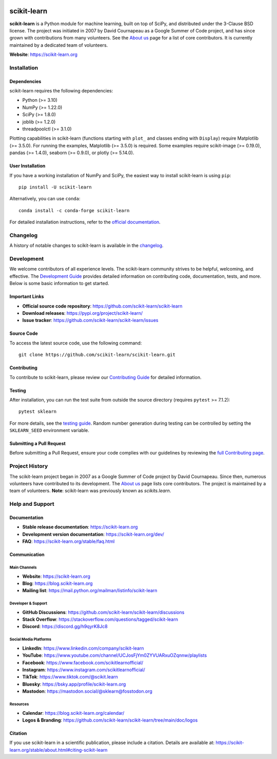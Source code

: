 .. -*- mode: rst -*-

|Azure| |Codecov| |CircleCI| |Nightly wheels| |Ruff| |PythonVersion| |PyPi| |DOI| |Benchmark|

.. |Azure| image:: https://dev.azure.com/scikit-learn/scikit-learn/_apis/build/status/scikit-learn.scikit-learn?branchName=main
   :target: https://dev.azure.com/scikit-learn/scikit-learn/_build/latest?definitionId=1&branchName=main

.. |CircleCI| image:: https://circleci.com/gh/scikit-learn/scikit-learn/tree/main.svg?style=shield
   :target: https://circleci.com/gh/scikit-learn/scikit-learn

.. |Codecov| image:: https://codecov.io/gh/scikit-learn/scikit-learn/branch/main/graph/badge.svg?token=Pk8G9gg3y9
   :target: https://codecov.io/gh/scikit-learn/scikit-learn

.. |Nightly wheels| image:: https://github.com/scikit-learn/scikit-learn/actions/workflows/wheels.yml/badge.svg?event=schedule
   :target: https://github.com/scikit-learn/scikit-learn/actions?query=workflow%3A%22Wheel+builder%22+event%3Aschedule

.. |Ruff| image:: https://img.shields.io/badge/code%20style-ruff-000000.svg
   :target: https://github.com/astral-sh/ruff

.. |PythonVersion| image:: https://img.shields.io/pypi/pyversions/scikit-learn.svg
   :target: https://pypi.org/project/scikit-learn/

.. |PyPi| image:: https://img.shields.io/pypi/v/scikit-learn
   :target: https://pypi.org/project/scikit-learn

.. |DOI| image:: https://zenodo.org/badge/21369/scikit-learn/scikit-learn.svg
   :target: https://zenodo.org/badge/latestdoi/21369/scikit-learn/scikit-learn

.. |Benchmark| image:: https://img.shields.io/badge/Benchmarked%20by-asv-blue
   :target: https://scikit-learn.org/scikit-learn-benchmarks

.. |PythonMinVersion| replace:: 3.10
.. |NumPyMinVersion| replace:: 1.22.0
.. |SciPyMinVersion| replace:: 1.8.0
.. |JoblibMinVersion| replace:: 1.2.0
.. |ThreadpoolctlMinVersion| replace:: 3.1.0
.. |MatplotlibMinVersion| replace:: 3.5.0
.. |Scikit-ImageMinVersion| replace:: 0.19.0
.. |PandasMinVersion| replace:: 1.4.0
.. |SeabornMinVersion| replace:: 0.9.0
.. |PytestMinVersion| replace:: 7.1.2
.. |PlotlyMinVersion| replace:: 5.14.0

.. image:: https://raw.githubusercontent.com/scikit-learn/scikit-learn/main/doc/logos/scikit-learn-logo.png
   :target: https://scikit-learn.org/
   :align: center

scikit-learn
============

**scikit-learn** is a Python module for machine learning, built on top of SciPy, and distributed under the 3-Clause BSD license. The project was initiated in 2007 by David Cournapeau as a Google Summer of Code project, and has since grown with contributions from many volunteers. See the `About us <https://scikit-learn.org/dev/about.html#authors>`__ page for a list of core contributors. It is currently maintained by a dedicated team of volunteers.

**Website**: https://scikit-learn.org

Installation
------------

Dependencies
~~~~~~~~~~~~

scikit-learn requires the following dependencies:

- Python (>= |PythonMinVersion|)
- NumPy (>= |NumPyMinVersion|)
- SciPy (>= |SciPyMinVersion|)
- joblib (>= |JoblibMinVersion|)
- threadpoolctl (>= |ThreadpoolctlMinVersion|)

Plotting capabilities in scikit-learn (functions starting with ``plot_`` and classes ending with ``Display``) require Matplotlib (>= |MatplotlibMinVersion|). For running the examples, Matplotlib (>= |MatplotlibMinVersion|) is required. Some examples require scikit-image (>= |Scikit-ImageMinVersion|), pandas (>= |PandasMinVersion|), seaborn (>= |SeabornMinVersion|), or plotly (>= |PlotlyMinVersion|).

User Installation
~~~~~~~~~~~~~~~~~

If you have a working installation of NumPy and SciPy, the easiest way to install scikit-learn is using ``pip``::

    pip install -U scikit-learn

Alternatively, you can use ``conda``::

    conda install -c conda-forge scikit-learn

For detailed installation instructions, refer to the `official documentation <https://scikit-learn.org/stable/install.html>`_.

Changelog
---------

A history of notable changes to scikit-learn is available in the `changelog <https://scikit-learn.org/dev/whats_new.html>`__.

Development
-----------

We welcome contributors of all experience levels. The scikit-learn community strives to be helpful, welcoming, and effective. The `Development Guide <https://scikit-learn.org/stable/developers/index.html>`_ provides detailed information on contributing code, documentation, tests, and more. Below is some basic information to get started.

Important Links
~~~~~~~~~~~~~~~

- **Official source code repository**: https://github.com/scikit-learn/scikit-learn
- **Download releases**: https://pypi.org/project/scikit-learn/
- **Issue tracker**: https://github.com/scikit-learn/scikit-learn/issues

Source Code
~~~~~~~~~~~

To access the latest source code, use the following command::

    git clone https://github.com/scikit-learn/scikit-learn.git

Contributing
~~~~~~~~~~~~

To contribute to scikit-learn, please review our `Contributing Guide <https://scikit-learn.org/dev/developers/contributing.html>`_ for detailed information.

Testing
~~~~~~~

After installation, you can run the test suite from outside the source directory (requires ``pytest`` >= |PytestMinVersion|)::

    pytest sklearn

For more details, see the `testing guide <https://scikit-learn.org/dev/developers/contributing.html#testing-and-improving-test-coverage>`_. Random number generation during testing can be controlled by setting the ``SKLEARN_SEED`` environment variable.

Submitting a Pull Request
~~~~~~~~~~~~~~~~~~~~~~~~~

Before submitting a Pull Request, ensure your code complies with our guidelines by reviewing the `full Contributing page <https://scikit-learn.org/stable/developers/index.html>`_.

Project History
---------------

The scikit-learn project began in 2007 as a Google Summer of Code project by David Cournapeau. Since then, numerous volunteers have contributed to its development. The `About us <https://scikit-learn.org/dev/about.html#authors>`__ page lists core contributors. The project is maintained by a team of volunteers. **Note**: scikit-learn was previously known as `scikits.learn`.

Help and Support
----------------

Documentation
~~~~~~~~~~~~~

- **Stable release documentation**: https://scikit-learn.org
- **Development version documentation**: https://scikit-learn.org/dev/
- **FAQ**: https://scikit-learn.org/stable/faq.html

Communication
~~~~~~~~~~~~~

Main Channels
^^^^^^^^^^^^^

- **Website**: https://scikit-learn.org
- **Blog**: https://blog.scikit-learn.org
- **Mailing list**: https://mail.python.org/mailman/listinfo/scikit-learn

Developer & Support
^^^^^^^^^^^^^^^^^^^

- **GitHub Discussions**: https://github.com/scikit-learn/scikit-learn/discussions
- **Stack Overflow**: https://stackoverflow.com/questions/tagged/scikit-learn
- **Discord**: https://discord.gg/h9qyrK8Jc8

Social Media Platforms
^^^^^^^^^^^^^^^^^^^^^^

- **LinkedIn**: https://www.linkedin.com/company/scikit-learn
- **YouTube**: https://www.youtube.com/channel/UCJosFjYm0ZYVUARxuOZqnnw/playlists
- **Facebook**: https://www.facebook.com/scikitlearnofficial/
- **Instagram**: https://www.instagram.com/scikitlearnofficial/
- **TikTok**: https://www.tiktok.com/@scikit.learn
- **Bluesky**: https://bsky.app/profile/scikit-learn.org
- **Mastodon**: https://mastodon.social/@sklearn@fosstodon.org

Resources
^^^^^^^^^

- **Calendar**: https://blog.scikit-learn.org/calendar/
- **Logos & Branding**: https://github.com/scikit-learn/scikit-learn/tree/main/doc/logos

Citation
~~~~~~~~

If you use scikit-learn in a scientific publication, please include a citation. Details are available at: https://scikit-learn.org/stable/about.html#citing-scikit-learn
